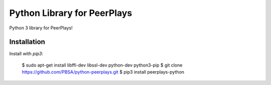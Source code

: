 Python Library for PeerPlays
========================

Python 3 library for PeerPlays!

Installation
------------

Install with `pip3`:

    $ sudo apt-get install libffi-dev libssl-dev python-dev python3-pip
    $ git clone https://github.com/PBSA/python-peerplays.git
    $ pip3 install peerplays-python


